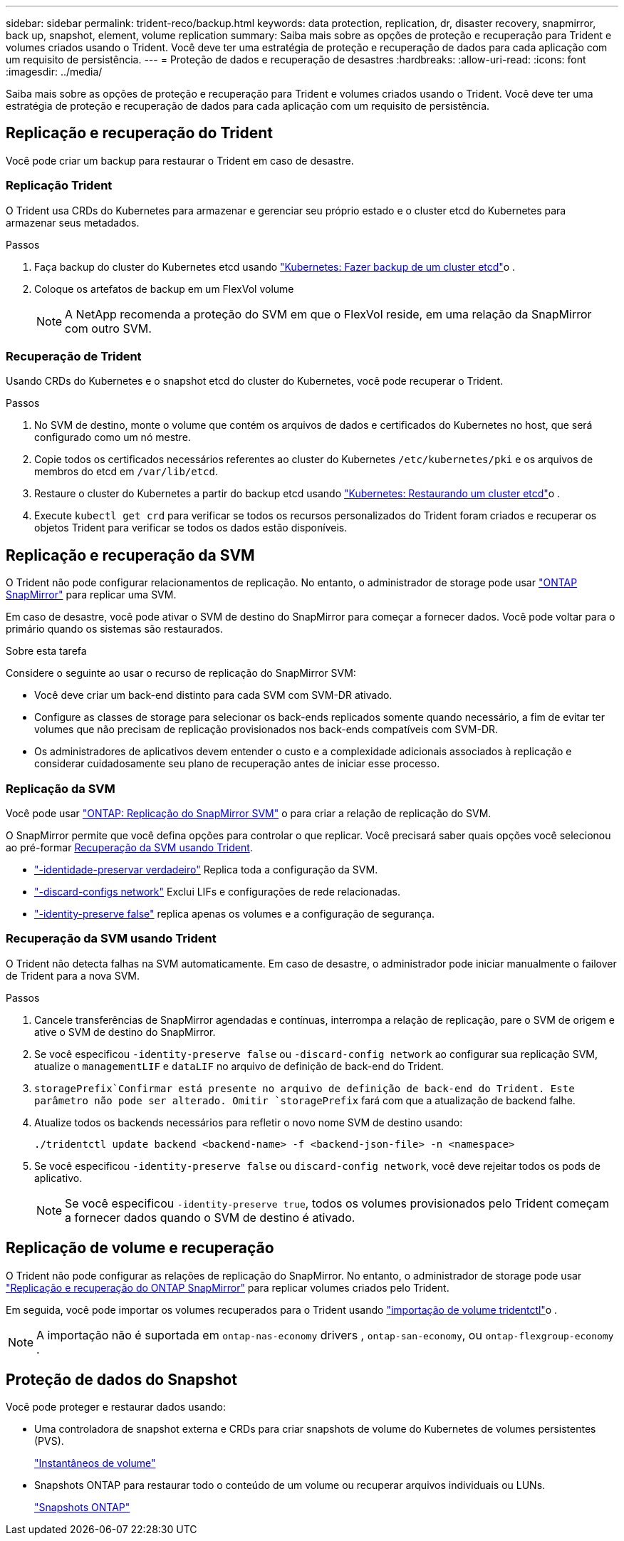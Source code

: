---
sidebar: sidebar 
permalink: trident-reco/backup.html 
keywords: data protection, replication, dr, disaster recovery, snapmirror, back up, snapshot, element, volume replication 
summary: Saiba mais sobre as opções de proteção e recuperação para Trident e volumes criados usando o Trident. Você deve ter uma estratégia de proteção e recuperação de dados para cada aplicação com um requisito de persistência. 
---
= Proteção de dados e recuperação de desastres
:hardbreaks:
:allow-uri-read: 
:icons: font
:imagesdir: ../media/


[role="lead"]
Saiba mais sobre as opções de proteção e recuperação para Trident e volumes criados usando o Trident. Você deve ter uma estratégia de proteção e recuperação de dados para cada aplicação com um requisito de persistência.



== Replicação e recuperação do Trident

Você pode criar um backup para restaurar o Trident em caso de desastre.



=== Replicação Trident

O Trident usa CRDs do Kubernetes para armazenar e gerenciar seu próprio estado e o cluster etcd do Kubernetes para armazenar seus metadados.

.Passos
. Faça backup do cluster do Kubernetes etcd usando link:https://kubernetes.io/docs/tasks/administer-cluster/configure-upgrade-etcd/#backing-up-an-etcd-cluster["Kubernetes: Fazer backup de um cluster etcd"^]o .
. Coloque os artefatos de backup em um FlexVol volume
+

NOTE: A NetApp recomenda a proteção do SVM em que o FlexVol reside, em uma relação da SnapMirror com outro SVM.





=== Recuperação de Trident

Usando CRDs do Kubernetes e o snapshot etcd do cluster do Kubernetes, você pode recuperar o Trident.

.Passos
. No SVM de destino, monte o volume que contém os arquivos de dados e certificados do Kubernetes no host, que será configurado como um nó mestre.
. Copie todos os certificados necessários referentes ao cluster do Kubernetes `/etc/kubernetes/pki` e os arquivos de membros do etcd em `/var/lib/etcd`.
. Restaure o cluster do Kubernetes a partir do backup etcd usando link:https://kubernetes.io/docs/tasks/administer-cluster/configure-upgrade-etcd/#restoring-an-etcd-cluster["Kubernetes: Restaurando um cluster etcd"^]o .
. Execute `kubectl get crd` para verificar se todos os recursos personalizados do Trident foram criados e recuperar os objetos Trident para verificar se todos os dados estão disponíveis.




== Replicação e recuperação da SVM

O Trident não pode configurar relacionamentos de replicação. No entanto, o administrador de storage pode usar https://docs.netapp.com/us-en/ontap/data-protection/snapmirror-svm-replication-concept.html["ONTAP SnapMirror"^] para replicar uma SVM.

Em caso de desastre, você pode ativar o SVM de destino do SnapMirror para começar a fornecer dados. Você pode voltar para o primário quando os sistemas são restaurados.

.Sobre esta tarefa
Considere o seguinte ao usar o recurso de replicação do SnapMirror SVM:

* Você deve criar um back-end distinto para cada SVM com SVM-DR ativado.
* Configure as classes de storage para selecionar os back-ends replicados somente quando necessário, a fim de evitar ter volumes que não precisam de replicação provisionados nos back-ends compatíveis com SVM-DR.
* Os administradores de aplicativos devem entender o custo e a complexidade adicionais associados à replicação e considerar cuidadosamente seu plano de recuperação antes de iniciar esse processo.




=== Replicação da SVM

Você pode usar link:https://docs.netapp.com/us-en/ontap/data-protection/snapmirror-svm-replication-workflow-concept.html["ONTAP: Replicação do SnapMirror SVM"^] o para criar a relação de replicação do SVM.

O SnapMirror permite que você defina opções para controlar o que replicar. Você precisará saber quais opções você selecionou ao pré-formar <<Recuperação da SVM usando Trident>>.

* link:https://docs.netapp.com/us-en/ontap/data-protection/replicate-entire-svm-config-task.html["-identidade-preservar verdadeiro"^] Replica toda a configuração da SVM.
* link:https://docs.netapp.com/us-en/ontap/data-protection/exclude-lifs-svm-replication-task.html["-discard-configs network"^] Exclui LIFs e configurações de rede relacionadas.
* link:https://docs.netapp.com/us-en/ontap/data-protection/exclude-network-name-service-svm-replication-task.html["-identity-preserve false"^] replica apenas os volumes e a configuração de segurança.




=== Recuperação da SVM usando Trident

O Trident não detecta falhas na SVM automaticamente. Em caso de desastre, o administrador pode iniciar manualmente o failover de Trident para a nova SVM.

.Passos
. Cancele transferências de SnapMirror agendadas e contínuas, interrompa a relação de replicação, pare o SVM de origem e ative o SVM de destino do SnapMirror.
. Se você especificou `-identity-preserve false` ou `-discard-config network` ao configurar sua replicação SVM, atualize o `managementLIF` e `dataLIF` no arquivo de definição de back-end do Trident.
.  `storagePrefix`Confirmar está presente no arquivo de definição de back-end do Trident. Este parâmetro não pode ser alterado. Omitir `storagePrefix` fará com que a atualização de backend falhe.
. Atualize todos os backends necessários para refletir o novo nome SVM de destino usando:
+
[listing]
----
./tridentctl update backend <backend-name> -f <backend-json-file> -n <namespace>
----
. Se você especificou `-identity-preserve false` ou `discard-config network`, você deve rejeitar todos os pods de aplicativo.
+

NOTE: Se você especificou `-identity-preserve true`, todos os volumes provisionados pelo Trident começam a fornecer dados quando o SVM de destino é ativado.





== Replicação de volume e recuperação

O Trident não pode configurar as relações de replicação do SnapMirror. No entanto, o administrador de storage pode usar link:https://docs.netapp.com/us-en/ontap/data-protection/snapmirror-disaster-recovery-concept.html["Replicação e recuperação do ONTAP SnapMirror"^] para replicar volumes criados pelo Trident.

Em seguida, você pode importar os volumes recuperados para o Trident usando link:../trident-use/vol-import.html["importação de volume tridentctl"]o .


NOTE: A importação não é suportada em `ontap-nas-economy` drivers ,  `ontap-san-economy`, ou `ontap-flexgroup-economy` .



== Proteção de dados do Snapshot

Você pode proteger e restaurar dados usando:

* Uma controladora de snapshot externa e CRDs para criar snapshots de volume do Kubernetes de volumes persistentes (PVS).
+
link:../trident-use/vol-snapshots.html["Instantâneos de volume"]

* Snapshots ONTAP para restaurar todo o conteúdo de um volume ou recuperar arquivos individuais ou LUNs.
+
link:https://docs.netapp.com/us-en/ontap/data-protection/manage-local-snapshot-copies-concept.html["Snapshots ONTAP"^]


